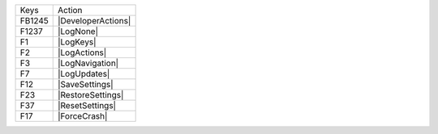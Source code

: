 ======  =======================
Keys    Action
------  -----------------------
FB1245  |DeveloperActions|
F1237   |LogNone|
F1      |LogKeys|
F2      |LogActions|
F3      |LogNavigation|
F7      |LogUpdates|
F12     |SaveSettings|
F23     |RestoreSettings|
F37     |ResetSettings|
F17     |ForceCrash|
======  =======================
